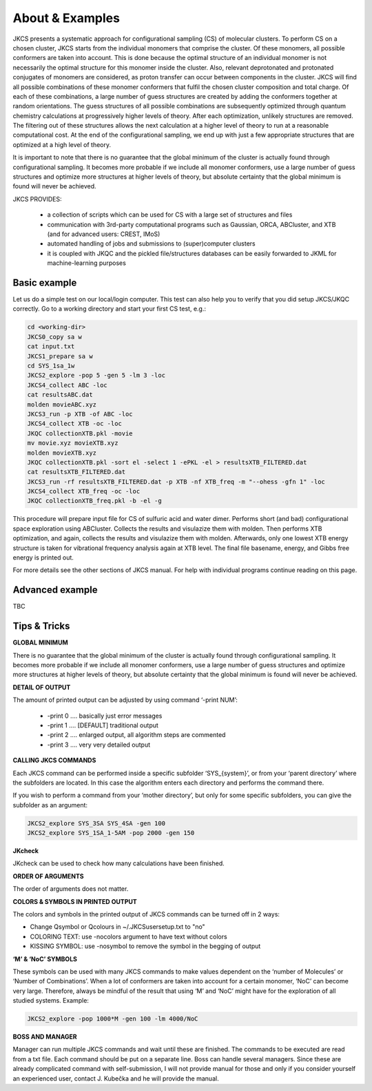 ================
About & Examples
================

JKCS presents a systematic approach for configurational sampling (CS) of molecular clusters. To perform
CS on a chosen cluster, JKCS starts from the individual monomers that comprise the cluster. Of these monomers, all possible conformers are taken into account. This is done because the optimal structure of an individual monomer is not necessarily the optimal structure for
this monomer inside the cluster. Also, relevant deprotonated and protonated conjugates of monomers
are considered, as proton transfer can occur between components in the cluster. JKCS will find all
possible combinations of these monomer conformers that fulfil the chosen cluster composition and
total charge. Of each of these combinations, a large number of guess structures are created by adding
the conformers together at random orientations. The guess structures of all possible combinations
are subsequently optimized through quantum chemistry calculations at progressively higher levels of
theory. After each optimization, unlikely structures are removed. The filtering out of these structures
allows the next calculation at a higher level of theory to run at a reasonable computational cost. At
the end of the configurational sampling, we end up with just a few appropriate structures that are
optimized at a high level of theory.

It is important to note that there is no guarantee that the global minimum of the cluster is actually found through configurational sampling. It becomes more probable if we include all monomer conformers, use a large number of guess structures and optimize more structures at higher levels of theory, but absolute certainty that the global minimum is found will never be achieved.

JKCS PROVIDES:

 * a collection of scripts which can be used for CS with a large set of structures and files
 * communication with 3rd-party computational programs such as Gaussian, ORCA, ABCluster, and XTB (and for advanced users: CREST, IMoS)
 * automated handling of jobs and submissions to (super)computer clusters
 * it is coupled with JKQC and the pickled file/structures databases can be easily forwarded to JKML for machine-learning purposes

Basic example
-------------

Let us do a simple test on our local/login computer. This test can also help you to verify that you did setup JKCS/JKQC correctly. Go to a working directory and start your first CS test, e.g.:

.. code:: bash

   cd <working-dir>
   JKCS0_copy sa w
   cat input.txt
   JKCS1_prepare sa w
   cd SYS_1sa_1w
   JKCS2_explore -pop 5 -gen 5 -lm 3 -loc
   JKCS4_collect ABC -loc
   cat resultsABC.dat
   molden movieABC.xyz
   JKCS3_run -p XTB -of ABC -loc
   JKCS4_collect XTB -oc -loc
   JKQC collectionXTB.pkl -movie
   mv movie.xyz movieXTB.xyz
   molden movieXTB.xyz
   JKQC collectionXTB.pkl -sort el -select 1 -ePKL -el > resultsXTB_FILTERED.dat
   cat resultsXTB_FILTERED.dat
   JKCS3_run -rf resultsXTB_FILTERED.dat -p XTB -nf XTB_freq -m "--ohess -gfn 1" -loc
   JKCS4_collect XTB_freq -oc -loc
   JKQC collectionXTB_freq.pkl -b -el -g
   
This procedure will prepare input file for CS of sulfuric acid and water dimer. Performs short (and bad) configurational space exploration using ABCluster. Collects the results and visulazize them with molden. Then performs XTB optimization, and again, collects the results and visulazize them with molden. Afterwards, only one lowest XTB energy structure is taken for vibrational frequency analysis again at XTB level. The final file basename, energy, and Gibbs free energy is printed out.

For more details see the other sections of JKCS manual.
For help with individual programs continue reading on this page.

Advanced example
----------------

TBC

Tips & Tricks
-------------

**GLOBAL MINIMUM**

There is no guarantee that the global minimum of the cluster is actually found
through configurational sampling. It becomes more probable if we include all
monomer conformers, use a large number of guess structures and optimize more
structures at higher levels of theory, but absolute certainty that the global
minimum is found will never be achieved.

**DETAIL OF OUTPUT**

The amount of printed output can be adjusted by using command ‘-print NUM’:

 * -print 0 .... basically just error messages
 * -print 1 .... [DEFAULT] traditional output
 * -print 2 .... enlarged output, all algorithm steps are commented
 * -print 3 .... very very detailed output

**CALLING JKCS COMMANDS**

Each JKCS command can be performed inside a specific subfolder ‘SYS_{system}’,
or from your ‘parent directory’ where the subfolders are located. In this case
the algorithm enters each directory and performs the command there.

If you wish to perform a command from your ‘mother directory’, but only for
some specific subfolders, you can give the subfolder as an argument:

.. code:: 

   JKCS2_explore SYS_3SA SYS_4SA -gen 100
   JKCS2_explore SYS_1SA_1-5AM -pop 2000 -gen 150
   
**JKcheck**

JKcheck can be used to check how many calculations have been finished.

**ORDER OF ARGUMENTS**

The order of arguments does not matter.

**COLORS & SYMBOLS IN PRINTED OUTPUT**

The colors and symbols in the printed output of JKCS commands can be turned off in 2 ways:

* Change Qsymbol or Qcolours in ~/.JKCSusersetup.txt to "no"
* COLORING TEXT: use -nocolors argument to have text without colors
* KISSING SYMBOL: use -nosymbol to remove the symbol in the begging of output

**‘M’ & ‘NoC’ SYMBOLS**

These symbols can be used with many JKCS commands to make values dependent on
the ‘number of Molecules’ or ‘Number of Combinations’. When a lot of conformers
are taken into account for a certain monomer, ‘NoC’ can become very large.
Therefore, always be mindful of the result that using ‘M’ and ‘NoC’ might have
for the exploration of all studied systems. Example: 

.. code:: bash
    
   JKCS2_explore -pop 1000*M -gen 100 -lm 4000/NoC
   
**BOSS AND MANAGER**

Manager can run multiple JKCS commands and wait until these are finished. The commands to be executed are read from a txt file. Each command should be put on a separate line. Boss can handle several managers. Since these are already complicated command with self-submission, I will not provide manual for those and only if you consider yourself an experienced user, contact J. Kubečka and he will provide the manual. 
   

